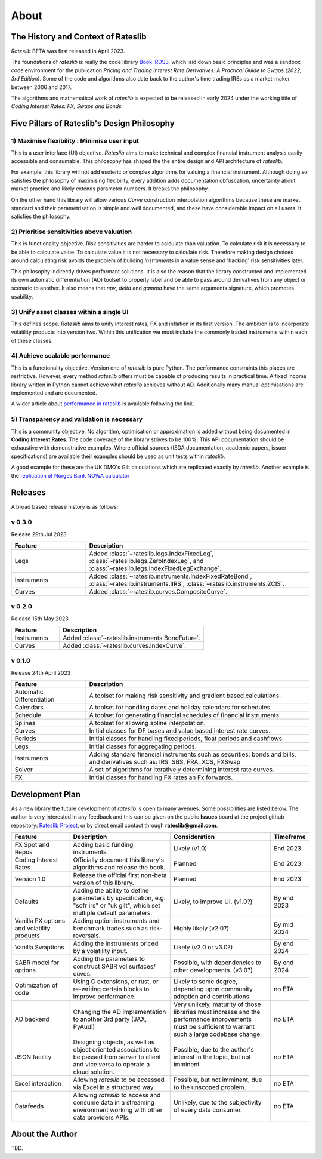 .. _about-doc:

******
About
******

The History and Context of Rateslib
************************************

*Rateslib* BETA was first released in April 2023.

The foundations of *rateslib* is really the code library
`Book IRDS3 <https://github.com/attack68/book_irds3>`_, which laid down
basic principles and was a sandbox code environment for the
publication *Pricing and Trading Interest Rate Derivatives: A Practical Guide to Swaps
(2022, 3rd Edition)*. Some of the code and algorithms also date back to the author's
time trading IRSs as a market-maker between 2006 and 2017.

.. image:: _static/thumb_ptirds3.png
  :alt: Pricing and Trading Interest Rate Derivatives
  :target: https://www.amazon.com/Pricing-Trading-Interest-Rate-Derivatives/dp/0995455538
  :width: 92

The algorithms and mathematical work of *rateslib* is expected to be released in
early 2024 under the working title of *Coding Interest Rates: FX, Swaps and Bonds*

.. image:: _static/thumb_coding1.png
  :alt: Coding Interest Rates: FX, Swaps and Bonds
  :target: https://www.amazon.com/Pricing-Trading-Interest-Rate-Derivatives/dp/0995455538
  :width: 92

Five Pillars of Rateslib's Design Philosophy
*********************************************

1) Maximise flexibility : Minimise user input
-----------------------------------------------------------------------

This is a user interface (UI) objective. *Rateslib* aims to
make technical and complex financial instrument analysis easily accessible and
consumable. This philosophy has shaped the the entire design and API architecture of *rateslib*.

For example, this library will not add esoteric or complex algorithms for valuing a
financial instrument. Although doing so satisfies the philosophy of maximising
flexibility, every addition adds documentation obfuscation, uncertainty
about market practice and likely extends parameter numbers. It breaks the
philosophy.

On the other hand this library will allow various *Curve* construction interpolation
algorithms because these are market standard and their parametrisation is simple and
well documented, and these have considerable impact on all users. It satisfies the
philosophy.

2) Prioritise sensitivities above valuation
-----------------------------------------------------

This is functionality objective. Risk sensitivities are harder to calculate than
valuation. To calculate risk it is
necessary to be able to calculate value. To calculate value it is not necessary
to calculate risk. Therefore making design choices around calculating risk avoids
the problem of building *Instruments* in a value sense and 'hacking' risk sensitivities
later.

This philosophy indirectly drives performant solutions. It is also the reason that
the library constructed and implemented its own automatic differentiation (AD)
toolset to properly label and be able to pass around derivatives from any object
or scenario to another. It also means that *npv*, *delta* and *gamma* have the
same arguments signature, which promotes usability.

3) Unify asset classes within a single UI
-------------------------------------------------------

This defines scope. *Rateslib* aims to unify interest rates, FX and inflation
in its first version.
The ambition is to incorporate volatility products into version two. Within
this unification we must include the commonly traded instruments within
each of these classes.


4) Achieve scalable performance
--------------------------------------------

This is a functionality objective.
Version one of *rateslib* is pure Python. The performance constraints this places are
restrictive. However, every method *rateslib* offers must be capable of producing
results in practical time. A fixed income library written in Python cannot achieve
what *rateslib* achieves without AD. Additionally many manual optimisations are
implemented and are documented.

A wider article about
`performance in rateslib <https://www.linkedin.com/pulse/rateslib-performance-1000-irs-rateslib>`_
is available following the link.

5) Transparency and validation is necessary
--------------------------------------------

This is a community objective.
No algorithm, optimisation or approximation is added without being documented
in **Coding Interest Rates**. The code coverage of the library strives to be 100%.
This API documentation should be exhaustive with demonstrative examples.
Where official sources (ISDA documentation, academic papers, issuer specifications)
are available their examples should be used as unit tests within *rateslib*.

A good
example for these are the UK DMO's Gilt calculations which are replicated exactly
by *rateslib*. Another example is the
`replication of Norges Bank NOWA calculator <https://www.linkedin.com/pulse/rateslib-vs-norges-bank-nowa-calculator-rateslib>`_


Releases
***********

A broad based release history is as follows:

v 0.3.0
--------
Release 29th Jul 2023

.. list-table::
   :widths: 25 75
   :header-rows: 1

   * - Feature
     - Description
   * - Legs
     - Added :class:`~rateslib.legs.IndexFixedLeg`,
       :class:`~rateslib.legs.ZeroIndexLeg`,
       and :class:`~rateslib.legs.IndexFixedLegExchange`.
   * - Instruments
     - Added :class:`~rateslib.instruments.IndexFixedRateBond`,
       :class:`~rateslib.instruments.IIRS`, :class:`~rateslib.instruments.ZCIS`.
   * - Curves
     - Added :class:`~rateslib.curves.CompositeCurve`.

v 0.2.0
--------
Release 15th May 2023

.. list-table::
   :widths: 25 75
   :header-rows: 1

   * - Feature
     - Description
   * - Instruments
     - Added :class:`~rateslib.instruments.BondFuture`.
   * - Curves
     - Added :class:`~rateslib.curves.IndexCurve`.

v 0.1.0
--------
Release 24th April 2023

.. list-table::
   :widths: 25 75
   :header-rows: 1

   * - Feature
     - Description
   * - Automatic Differentiation
     - A toolset for making risk sensitivity and gradient based calculations.
   * - Calendars
     - A toolset for handling dates and holiday calendars for schedules.
   * - Schedule
     - A toolset for generating financial schedules of financial instruments.
   * - Splines
     - A toolset for allowing spline interpolation.
   * - Curves
     - Initial classes for DF bases and value based interest rate curves.
   * - Periods
     - Initial classes for handling fixed periods, float periods and cashflows.
   * - Legs
     - Initial classes for aggregating periods.
   * - Instruments
     - Adding standard financial instruments such as securities: bonds and bills,
       and derivatives such as: IRS, SBS, FRA, XCS, FXSwap
   * - Solver
     - A set of algorithms for iteratively determining interest rate curves.
   * - FX
     - Initial classes for handling FX rates an Fx forwards.


Development Plan
*******************

As a new library the future development of *rateslib* is open to many avenues.
Some possibilities are listed below. The author is very interested in any feedback
and this can be given on the public **Issues** board at the project github
repository: `Rateslib Project <https://github.com/attack68/rateslib>`_, or by direct
email contact through **rateslib@gmail.com**.

.. list-table::
   :widths: 20 35 35 10
   :header-rows: 1


   * - Feature
     - Description
     - Consideration
     - Timeframe
   * - FX Spot and Repos
     - Adding basic funding instruments.
     - Likely (v1.0)
     - End 2023
   * - Coding Interest Rates
     - Officially document this library's algorithms and release the book.
     - Planned
     - End 2023
   * - Version 1.0
     - Release the official first non-beta version of this library.
     - Planned
     - End 2023
   * - Defaults
     - Adding the ability to define parameters by specification, e.g. "sofr irs" or
       "uk gilt", which set multiple default parameters.
     - Likely, to improve UI. (v1.0?)
     - By end 2023
   * - Vanilla FX options and volatility products
     - Adding option instruments and benchmark trades such as risk-reversals.
     - Highly likely (v2.0?)
     - By mid 2024
   * - Vanilla Swaptions
     - Adding the instruments priced by a volatility input.
     - Likely (v2.0 or v3.0?)
     - By end 2024
   * - SABR model for options
     - Adding the parameters to construct SABR vol surfaces/ cuves.
     - Possible, with dependencies to other developments. (v3.0?)
     - By end 2024
   * - Optimization of code
     - Using C extensions, or rust, or re-writing certain blocks to improve performance.
     - Likely to some degree, depending upon community adoption and contributions.
     - no ETA
   * - AD backend
     - Changing the AD implementation to another 3rd party (JAX, PyAudi)
     - Very unlikely, maturity of those libraries must increase and the performance
       improvements must be sufficient to warrant such a large codebase change.
     - no ETA
   * - JSON facility
     - Designing objects, as well as object oriented associations to be passed from
       server to client and vice versa to operate a cloud solution.
     - Possible, due to the author's interest in the topic, but not imminent.
     - no ETA
   * - Excel interaction
     - Allowing *rateslib* to be accessed via Excel in a structured way.
     - Possible, but not imminent, due to the unscoped problem.
     - no ETA
   * - Datafeeds
     - Allowing *rateslib* to access and consume data in a streaming environment
       working with other data providers APIs.
     - Unlikely, due to the subjectivity of every data consumer.
     - no ETA


About the Author
****************
TBD.

